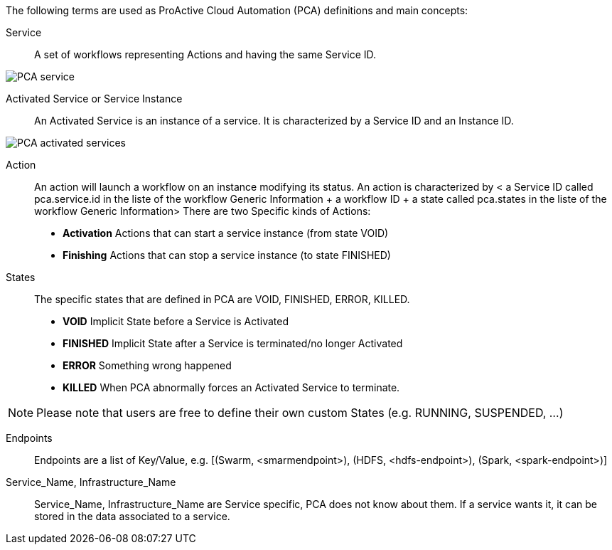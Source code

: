 The following terms are used as ProActive Cloud Automation (PCA) definitions and main concepts:

[[_definition_Service]]
Service::
A set of workflows representing Actions and having the same Service ID.

image::PCA_service.png[align=center]

[[_definition_Activated_Service]]
Activated Service or Service Instance::
An Activated Service is an instance of a service. It is characterized by a Service ID and an Instance ID.

image::PCA_activated_services.png[align=center]

[[_definition_Action]]
Action::
An action will launch a workflow on an instance modifying its status.
An action is characterized by < a Service ID called pca.service.id in the liste of the workflow Generic Information + a workflow ID + a state called pca.states in the liste of the workflow Generic Information> 
There are two Specific kinds of Actions: 
- *Activation* Actions that can start a service instance (from state VOID)
- *Finishing* Actions that can stop a service instance (to state FINISHED)

[[_definition_States]]
States::
The specific states that are defined in PCA are VOID, FINISHED, ERROR, KILLED.

- *VOID* Implicit State before a Service is Activated
- *FINISHED* Implicit State after a Service is terminated/no longer Activated
- *ERROR* Something wrong happened
- *KILLED* When PCA abnormally forces an Activated Service to terminate.

NOTE: Please note that users are free to define their own custom States (e.g. RUNNING, SUSPENDED, ...)

[[_definition_Endpoints]]
Endpoints::
Endpoints are a list of Key/Value, 
  e.g. [(Swarm, <smarmendpoint>), (HDFS, <hdfs-endpoint>), (Spark, <spark-endpoint>)]

[[_definition_Service_Name_Infrastructure_Name]]
Service_Name, Infrastructure_Name::
Service_Name, Infrastructure_Name are Service specific, PCA does not know about them.
If a service wants it, it can be stored in the data associated to a service.

